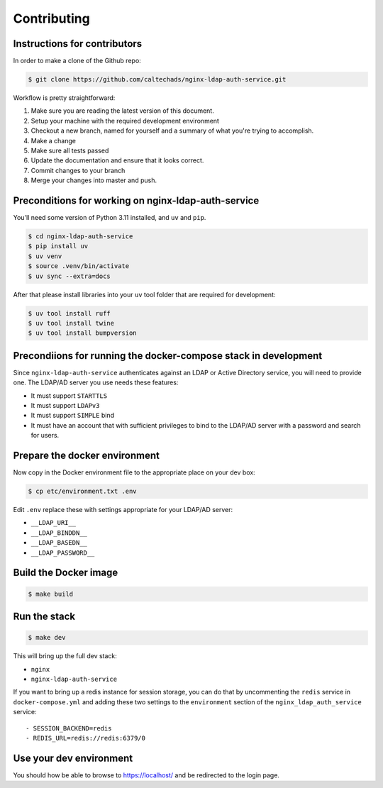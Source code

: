 .. _runbook__contributing:

Contributing
============

Instructions for contributors
-----------------------------

In order to make a clone of the Github repo:

.. code-block:: shell

    $ git clone https://github.com/caltechads/nginx-ldap-auth-service.git


Workflow is pretty straightforward:

#. Make sure you are reading the latest version of this document.
#. Setup your machine with the required development environment
#. Checkout a new branch, named for yourself and a summary of what you're trying to accomplish.
#. Make a change
#. Make sure all tests passed
#. Update the documentation and ensure that it looks correct.
#. Commit changes to your branch
#. Merge your changes into master and push.


Preconditions for working on nginx-ldap-auth-service
----------------------------------------------------

You'll need some version of Python 3.11 installed, and ``uv`` and ``pip``.

.. code-block:: shell

   $ cd nginx-ldap-auth-service
   $ pip install uv
   $ uv venv
   $ source .venv/bin/activate
   $ uv sync --extra=docs

After that please install libraries into your ``uv`` tool folder that are
required for development:

.. code-block:: shell

   $ uv tool install ruff
   $ uv tool install twine
   $ uv tool install bumpversion

Precondiions for running the docker-compose stack in development
----------------------------------------------------------------

Since ``nginx-ldap-auth-service`` authenticates against an LDAP or Active
Directory service, you will need to provide one.  The LDAP/AD server you use
needs these features:

* It must support ``STARTTLS``
* It must support ``LDAPv3``
* It must support ``SIMPLE`` bind
* It must have an account that with sufficient privileges to bind to the LDAP/AD
  server with a password and search for users.

Prepare the docker environment
------------------------------

Now copy in the Docker environment file to the appropriate place on your dev box:

.. code-block:: shell

    $ cp etc/environment.txt .env

Edit ``.env`` replace these with settings appropriate for your LDAP/AD server:

- ``__LDAP_URI__``
- ``__LDAP_BINDDN__``
- ``__LDAP_BASEDN__``
- ``__LDAP_PASSWORD__``

Build the Docker image
----------------------

.. code-block:: shell

    $ make build

Run the stack
-------------

.. code-block:: shell

    $ make dev

This will bring up the full dev stack:

- ``nginx``
- ``nginx-ldap-auth-service``

If you want to bring up a redis instance for session storage, you can do that by
uncommenting the ``redis`` service in ``docker-compose.yml`` and adding these
two settings to the ``environment`` section of the ``nginx_ldap_auth_service``
service::

    - SESSION_BACKEND=redis
    - REDIS_URL=redis://redis:6379/0

Use your dev environment
------------------------

You should how be able to browse to https://localhost/ and be redirected to
the login page.

